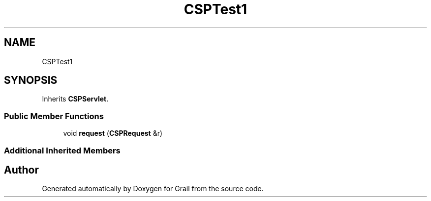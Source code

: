 .TH "CSPTest1" 3 "Thu Jul 1 2021" "Version 1.0" "Grail" \" -*- nroff -*-
.ad l
.nh
.SH NAME
CSPTest1
.SH SYNOPSIS
.br
.PP
.PP
Inherits \fBCSPServlet\fP\&.
.SS "Public Member Functions"

.in +1c
.ti -1c
.RI "void \fBrequest\fP (\fBCSPRequest\fP &r)"
.br
.in -1c
.SS "Additional Inherited Members"


.SH "Author"
.PP 
Generated automatically by Doxygen for Grail from the source code\&.
